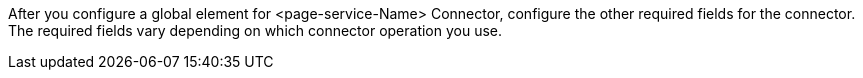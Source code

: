 After you configure a global element for <page-service-Name> Connector, configure the other required fields for the connector. The required fields vary depending on which connector operation you use.
